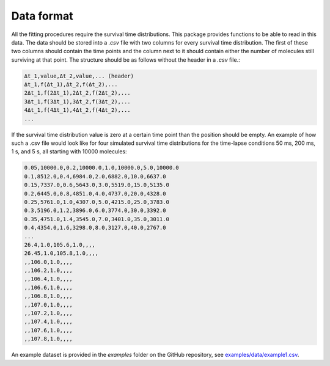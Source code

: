 .. _dataformat:

Data format
===========
All the fitting procedures require the survival time distributions. This package
provides functions to be able to read in this data. The data should be stored into a
`.csv` file with two columns for every survival time distribution. The first of these
two columns should contain the time points and the column next to it should contain
either the number of molecules still surviving at that point. The structure should be as
follows without the header in a `.csv` file.:

.. code-block:: text

    Δt_1,value,Δt_2,value,... (header)
    Δt_1,f(Δt_1),Δt_2,f(Δt_2),...
    2Δt_1,f(2Δt_1),2Δt_2,f(2Δt_2),...
    3Δt_1,f(3Δt_1),3Δt_2,f(3Δt_2),...
    4Δt_1,f(4Δt_1),4Δt_2,f(4Δt_2),...
    ...

If the survival time distribution value is zero at a certain time point than the
position should be empty. An example of how such a .csv file would look like for
four simulated survival time distributions for the time-lapse conditions 50 ms, 200 ms,
1 s, and 5 s, all starting with 10000 molecules:

.. code-block:: text

    0.05,10000.0,0.2,10000.0,1.0,10000.0,5.0,10000.0
    0.1,8512.0,0.4,6984.0,2.0,6882.0,10.0,6637.0
    0.15,7337.0,0.6,5643.0,3.0,5519.0,15.0,5135.0
    0.2,6445.0,0.8,4851.0,4.0,4737.0,20.0,4328.0
    0.25,5761.0,1.0,4307.0,5.0,4215.0,25.0,3783.0
    0.3,5196.0,1.2,3896.0,6.0,3774.0,30.0,3392.0
    0.35,4751.0,1.4,3545.0,7.0,3401.0,35.0,3011.0
    0.4,4354.0,1.6,3298.0,8.0,3127.0,40.0,2767.0
    ...
    26.4,1.0,105.6,1.0,,,,
    26.45,1.0,105.8,1.0,,,,
    ,,106.0,1.0,,,,
    ,,106.2,1.0,,,,
    ,,106.4,1.0,,,,
    ,,106.6,1.0,,,,
    ,,106.8,1.0,,,,
    ,,107.0,1.0,,,,
    ,,107.2,1.0,,,,
    ,,107.4,1.0,,,,
    ,,107.6,1.0,,,,
    ,,107.8,1.0,,,,

An example dataset is provided in the `examples` folder on the GitHub repository,
see `examples/data/example1.csv`_.

.. _examples/data/example1.csv: https://github.com/boydcpeters/gridlib/blob/master/examples/data/example1.csv